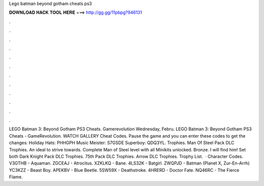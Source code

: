 Lego batman beyond gotham cheats ps3

𝐃𝐎𝐖𝐍𝐋𝐎𝐀𝐃 𝐇𝐀𝐂𝐊 𝐓𝐎𝐎𝐋 𝐇𝐄𝐑𝐄 ===> http://gg.gg/11pbpg?946131

.

.

.

.

.

.

.

.

.

.

.

.

LEGO Batman 3: Beyond Gotham PS3 Cheats. Gamerevolution Wednesday, Febru. LEGO Batman 3: Beyond Gotham PS3 Cheats - GameRevolution. WATCH GALLERY Cheat Codes. Pause the game and you can enter these codes to get the changes: Holiday Hats: PHHGPH Music Meister: S7GSDE Superboy: QDQ3YL. Trophies. Man Of Steel Pack DLC Trophies. An ideal to strive towards. Complete Man of Steel level with all Minikits unlocked. Bronze. I will find him! Set both Dark Knight Pack DLC Trophies. 75th Pack DLC Trophies. Arrow DLC Trophies. Trophy List.  · Character Codes. V3GTHB - Aquaman. ZGCEAJ - Atrocitus. XZKLKQ - Bane. 4LS32K - Batgirl. ZWQPJD - Batman (Planet X, Zur-En-Arrh) YC3KZZ - Beast Boy. APEKBV - Blue Beetle. 5SW59X - Deathstroke. 4HRERD - Doctor Fate. NQ46RC - The Fierce Flame.
